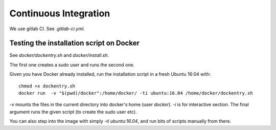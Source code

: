 Continuous Integration
======================

We use gitlab CI. See `.gitlab-ci.yml`.


Testing the installation script on Docker
-----------------------------------------

See `docker/dockentry.sh` and `docker/install.sh`.

The first one creates a sudo user and runs the second one.

Given you have Docker already installed, run the installation script
in a fresh Ubuntu 16:04 with::

  chmod +x dockentry.sh
  docker run  -v "$(pwd)/docker":/home/docker/ -ti ubuntu:16.04 /home/docker/dockentry.sh


`-v` mounts the files in the current directory into docker's home
(user `docker`). `-i` is for interactive section. The final argument
runs the given script (to create the sudo user etc).

You can also step into the image with simply `-ti ubuntu:16.04`, and
run bits of scripts manually from there.
